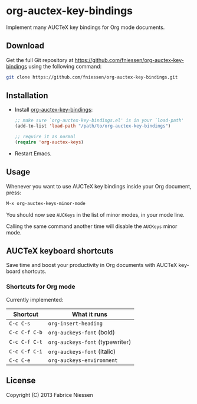#+AUTHOR:    Fabrice Niessen
#+EMAIL:     (concat "fniessen" at-sign "pirilampo.org")
#+DATE:      2012-06-22
#+Time-stamp: <2013-09-27 Fri 13:10>
#+DESCRIPTION: Implement many AUCTeX key bindings for Org mode documents
#+KEYWORDS:  org mode, latex, auctex, key bindings, shortcuts, emulation
#+LANGUAGE:  en

* org-auctex-key-bindings

Implement many AUCTeX key bindings for Org mode documents.

** Download

Get the full Git repository at
https://github.com/fniessen/org-auctex-key-bindings using the following
command:

#+BEGIN_SRC sh
git clone https://github.com/fniessen/org-auctex-key-bindings.git
#+END_SRC

** Installation

- Install [[https://github.com/fniessen/org-auctex-key-bindings][org-auctex-key-bindings]]:

  #+BEGIN_SRC emacs-lisp
  ;; make sure `org-auctex-key-bindings.el' is in your `load-path'
  (add-to-list 'load-path "/path/to/org-auctex-key-bindings")

  ;; require it as normal
  (require 'org-auctex-keys)
  #+END_SRC

- Restart Emacs.

** Usage

Whenever you want to use AUCTeX key bindings inside your Org document, press:

#+begin_src emacs-lisp
M-x org-auctex-keys-minor-mode
#+end_src

You should now see =AUCKeys= in the list of minor modes, in your mode line.

Calling the same command another time will disable the =AUCKeys= minor mode.

** AUCTeX keyboard shortcuts

Save time and boost your productivity in Org documents with AUCTeX keyboard
shortcuts.

*** Shortcuts for Org mode

Currently implemented:

| Shortcut    | What it runs                  |
|-------------+-------------------------------|
| =C-c C-s=     | =org-insert-heading=            |
| =C-c C-f C-b= | =org-auckeys-font= (bold)       |
| =C-c C-f C-t= | =org-auckeys-font= (typewriter) |
| =C-c C-f C-i= | =org-auckeys-font= (italic)     |
| =C-c C-e=     | =org-auckeys-environment=       |

** License

Copyright (C) 2013 Fabrice Niessen
